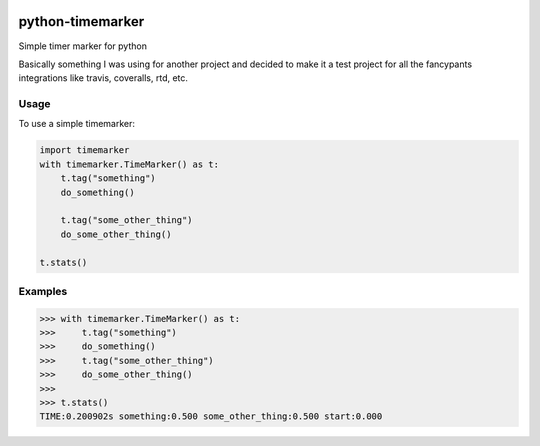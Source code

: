 |Travis|_ |Coveralls|_ |Docs|_

.. |Travis| image:: https://api.travis-ci.org/davidr/python-timemarker.png?branch=master
.. _Travis: https://travis-ci.org/davidr/python-timemarker

.. |Coveralls| image:: https://coveralls.io/repos/davidr/python-timemarker/badge.png?branch=master
.. _Coveralls: https://coveralls.io/r/davidr/python-timemarker?branch=master

.. |Docs| image:: https://readthedocs.org/projects/python-timemarker/badge/?version=latest
.. _Docs: http://python-timemarker.readthedocs.org/en/latest/

python-timemarker
=================

Simple timer marker for python

Basically something I was using for another project and decided to make it a test project for all
the fancypants integrations like travis, coveralls, rtd, etc.

Usage
-----

To use a simple timemarker:

.. code-block:: python

    import timemarker
    with timemarker.TimeMarker() as t:
        t.tag("something")
        do_something()

        t.tag("some_other_thing")
        do_some_other_thing()

    t.stats()

Examples
--------

>>> with timemarker.TimeMarker() as t:
>>>     t.tag("something")
>>>     do_something()
>>>     t.tag("some_other_thing")
>>>     do_some_other_thing()
>>>
>>> t.stats()
TIME:0.200902s something:0.500 some_other_thing:0.500 start:0.000
